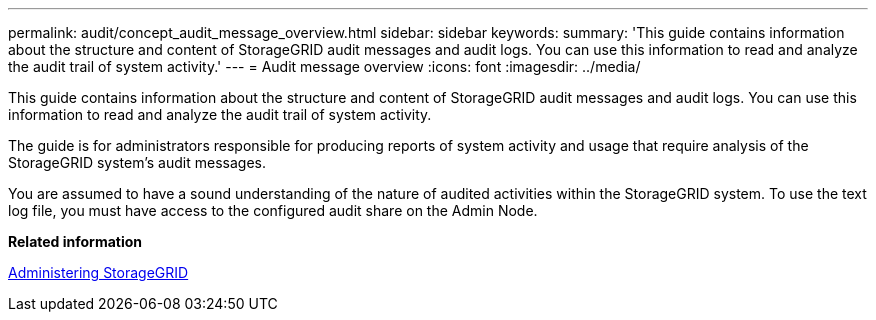 ---
permalink: audit/concept_audit_message_overview.html
sidebar: sidebar
keywords: 
summary: 'This guide contains information about the structure and content of StorageGRID audit messages and audit logs. You can use this information to read and analyze the audit trail of system activity.'
---
= Audit message overview
:icons: font
:imagesdir: ../media/

[.lead]
This guide contains information about the structure and content of StorageGRID audit messages and audit logs. You can use this information to read and analyze the audit trail of system activity.

The guide is for administrators responsible for producing reports of system activity and usage that require analysis of the StorageGRID system's audit messages.

You are assumed to have a sound understanding of the nature of audited activities within the StorageGRID system. To use the text log file, you must have access to the configured audit share on the Admin Node.

*Related information*

http://docs.netapp.com/sgws-115/topic/com.netapp.doc.sg-admin/home.html[Administering StorageGRID]
